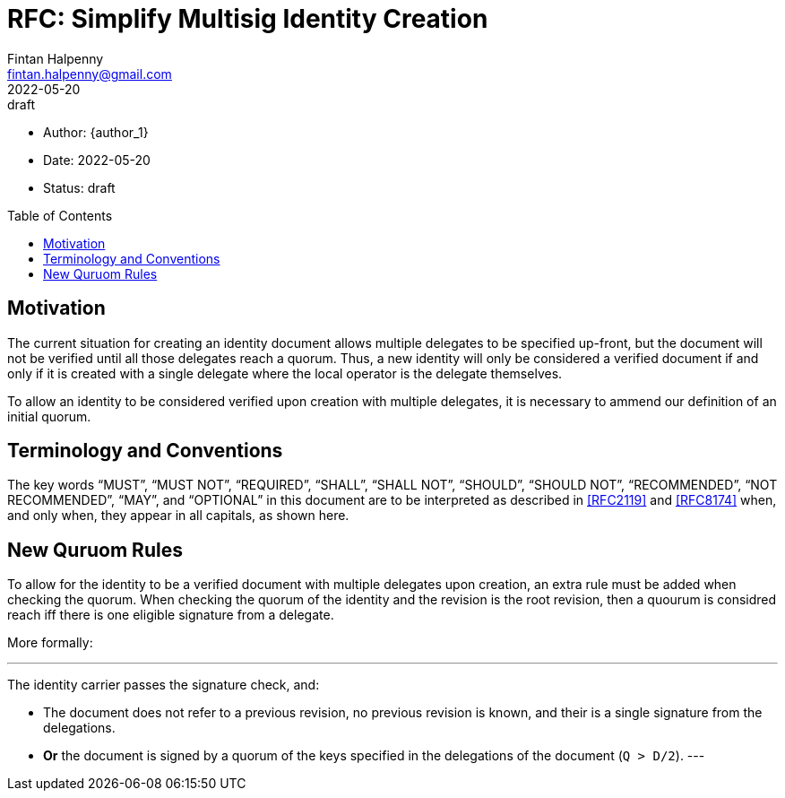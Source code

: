 = RFC: Simplify Multisig Identity Creation
Fintan Halpenny <fintan.halpenny@gmail.com>
+
:revdate: 2022-05-20
:revremark: draft
:toc: preamble
:stem:

* Author: {author_1}
* Date: {revdate}
* Status: {revremark}

== Motivation

The current situation for creating an identity document allows
multiple delegates to be specified up-front, but the document will not
be verified until all those delegates reach a quorum. Thus, a new
identity will only be considered a verified document if and only if
it is created with a single delegate where the local operator is the
delegate themselves.

To allow an identity to be considered verified upon creation with
multiple delegates, it is necessary to ammend our definition of an
initial quorum.

== Terminology and Conventions

The key words "`MUST`", "`MUST NOT`", "`REQUIRED`", "`SHALL`", "`SHALL NOT`",
"`SHOULD`", "`SHOULD NOT`", "`RECOMMENDED`", "`NOT RECOMMENDED`", "`MAY`", and
"`OPTIONAL`" in this document are to be interpreted as described in <<RFC2119>>
and <<RFC8174>> when, and only when, they appear in all capitals, as
shown here.

== New Quruom Rules

To allow for the identity to be a verified document with multiple
delegates upon creation, an extra rule must be added when checking the
quorum. When checking the quorum of the identity and the revision is
the root revision, then a quourum is considred reach iff there is one
eligible signature from a delegate.

More formally:

[text]
---
The identity carrier passes the signature check, and:

* The document does not refer to a previous revision, no previous
  revision is known, and their is a single signature from the
  delegations.
* *Or* the document is signed by a quorum of the keys specified in the
  delegations of the document (`Q > D/2`).
---